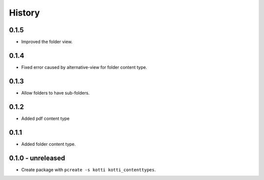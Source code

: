 History
=======

0.1.5
-------

- Improved the folder view.

0.1.4
-------

- Fixed error caused by alternative-view for folder content type.

0.1.3
-------

- Allow folders to have sub-folders.


0.1.2
-------

- Added pdf content type


0.1.1
-------

- Added folder content type.

0.1.0 - unreleased
----------------

- Create package with ``pcreate -s kotti kotti_contenttypes``.

